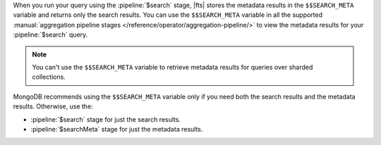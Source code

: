 When you run your query using the :pipeline:`$search` stage, |fts| 
stores the metadata results in the ``$$SEARCH_META`` variable and 
returns only the search results. You can use the ``$$SEARCH_META`` 
variable in all the supported :manual:`aggregation pipeline stages 
</reference/operator/aggregation-pipeline/>` to view the metadata 
results for your :pipeline:`$search` query.

.. note::

   You can't use the ``$$SEARCH_META`` variable to retrieve metadata 
   results for queries over sharded collections.

MongoDB recommends using the ``$$SEARCH_META`` variable only if you 
need both the search results and the metadata results. Otherwise, use 
the: 

- :pipeline:`$search` stage for just the search results.
- :pipeline:`$searchMeta` stage for just the metadata results.
